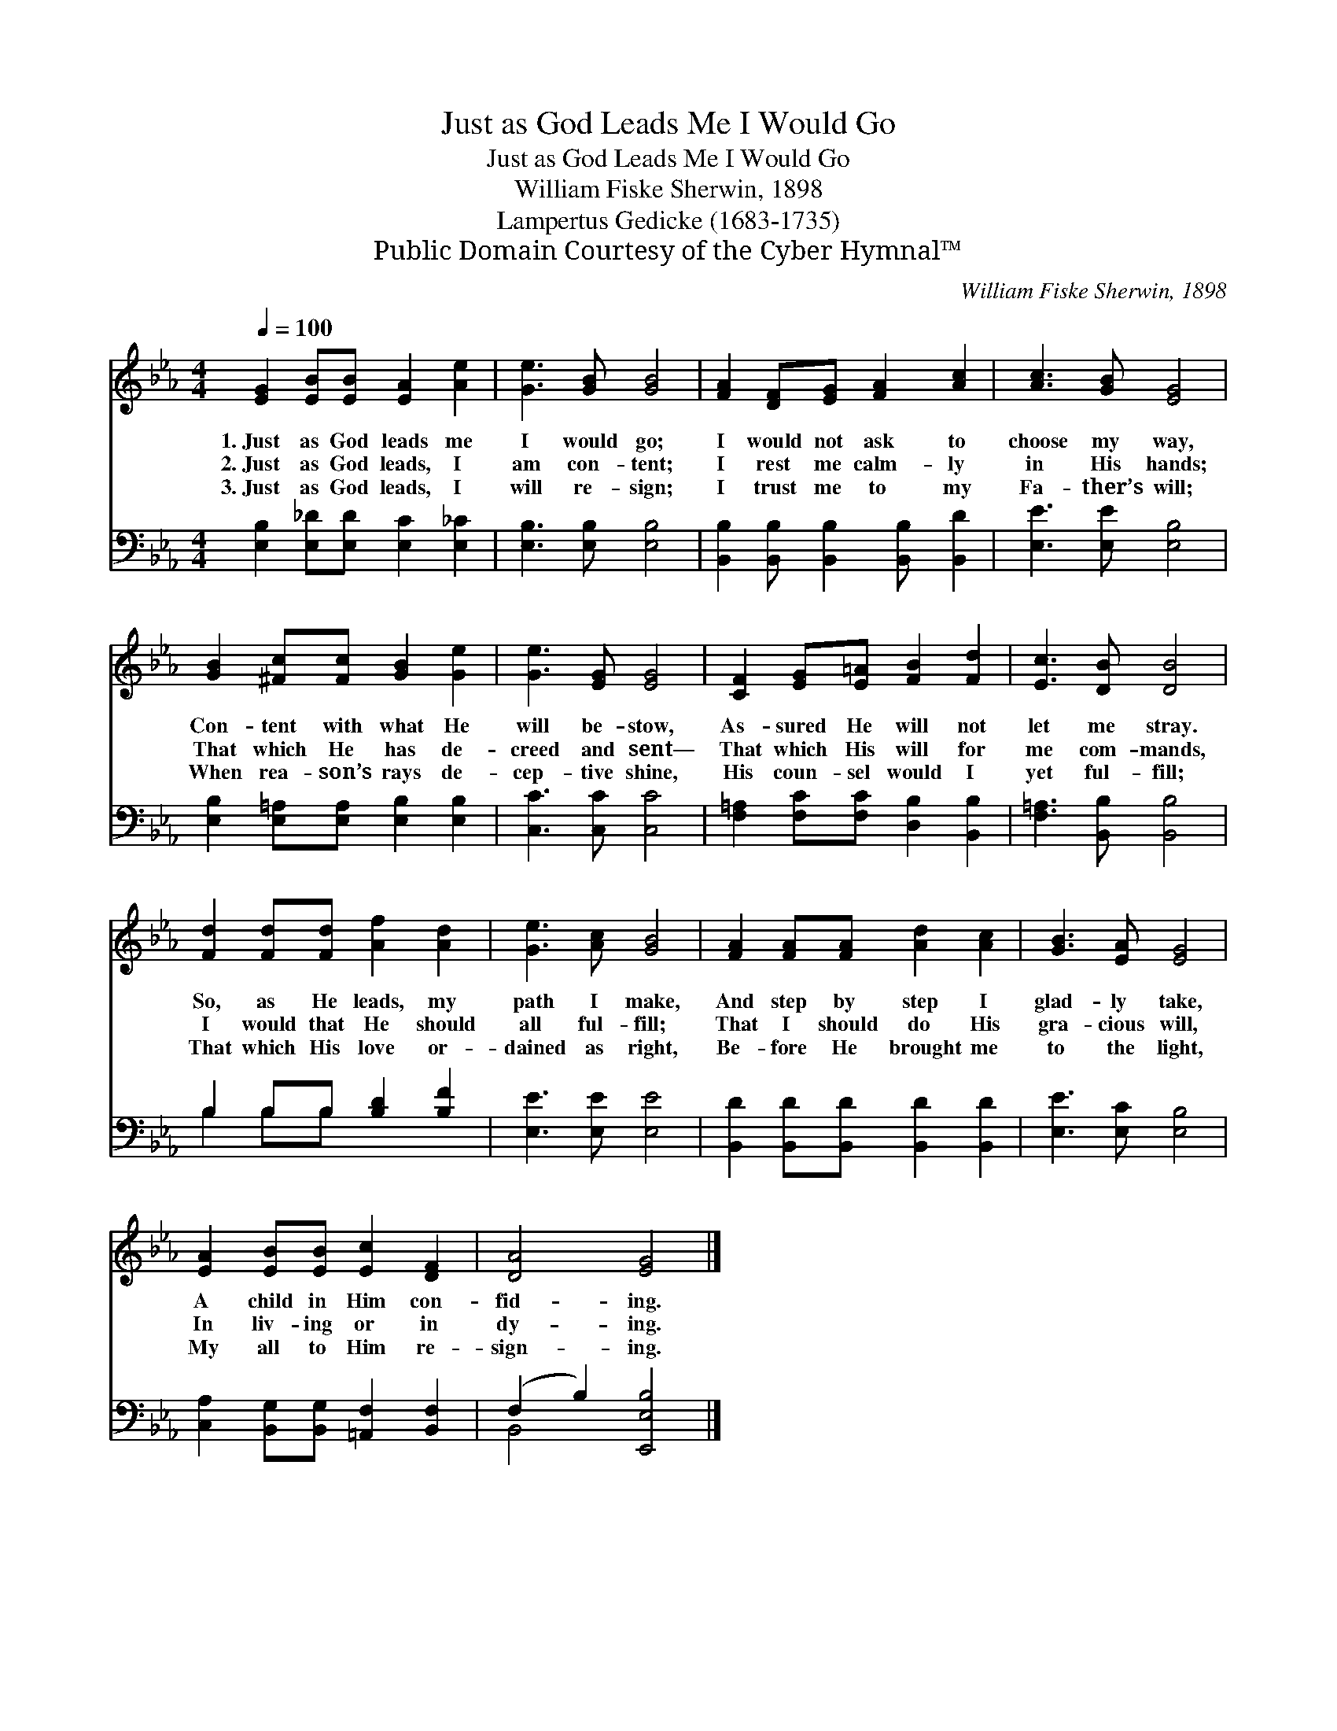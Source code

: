 X:1
T:Just as God Leads Me I Would Go
T:Just as God Leads Me I Would Go
T:William Fiske Sherwin, 1898
T:Lampertus Gedicke (1683-1735)
T:Public Domain Courtesy of the Cyber Hymnal™
C:William Fiske Sherwin, 1898
Z:Public Domain
Z:Courtesy of the Cyber Hymnal™
%%score 1 ( 2 3 )
L:1/8
Q:1/4=100
M:4/4
K:Eb
V:1 treble 
V:2 bass 
V:3 bass 
V:1
 [EG]2 [EB][EB] [EA]2 [Ae]2 | [Ge]3 [GB] [GB]4 | [FA]2 [DF][EG] [FA]2 [Ac]2 | [Ac]3 [GB] [EG]4 | %4
w: 1.~Just as God leads me|I would go;|I would not ask to|choose my way,|
w: 2.~Just as God leads, I|am con- tent;|I rest me calm- ly|in His hands;|
w: 3.~Just as God leads, I|will re- sign;|I trust me to my|Fa- ther’s will;|
 [GB]2 [^Fc][Fc] [GB]2 [Ge]2 | [Ge]3 [EG] [EG]4 | [CF]2 [EG][E=A] [FB]2 [Fd]2 | [Ec]3 [DB] [DB]4 | %8
w: Con- tent with what He|will be- stow,|As- sured He will not|let me stray.|
w: That which He has de-|creed and sent—|That which His will for|me com- mands,|
w: When rea- son’s rays de-|cep- tive shine,|His coun- sel would I|yet ful- fill;|
 [Fd]2 [Fd][Fd] [Af]2 [Ad]2 | [Ge]3 [Ac] [GB]4 | [FA]2 [FA][FA] [Ad]2 [Ac]2 | [GB]3 [EA] [EG]4 | %12
w: So, as He leads, my|path I make,|And step by step I|glad- ly take,|
w: I would that He should|all ful- fill;|That I should do His|gra- cious will,|
w: That which His love or-|dained as right,|Be- fore He brought me|to the light,|
 [EA]2 [EB][EB] [Ec]2 [DF]2 | [DA]4 [EG]4 |] %14
w: A child in Him con-|fid- ing.|
w: In liv- ing or in|dy- ing.|
w: My all to Him re-|sign- ing.|
V:2
 [E,B,]2 [E,_D][E,D] [E,C]2 [E,_C]2 | [E,B,]3 [E,B,] [E,B,]4 | %2
 [B,,B,]2 [B,,B,] [B,,B,]2 [B,,B,] [B,,D]2 | [E,E]3 [E,E] [E,B,]4 | %4
 [E,B,]2 [E,=A,][E,A,] [E,B,]2 [E,B,]2 | [C,C]3 [C,C] [C,C]4 | %6
 [F,=A,]2 [F,C][F,C] [D,B,]2 [B,,B,]2 | [F,=A,]3 [B,,B,] [B,,B,]4 | B,2 B,B, [B,D]2 [B,F]2 | %9
 [E,E]3 [E,E] [E,E]4 | [B,,D]2 [B,,D][B,,D] [B,,D]2 [B,,D]2 | [E,E]3 [E,C] [E,B,]4 | %12
 [C,A,]2 [B,,G,][B,,G,] [=A,,F,]2 [B,,F,]2 | (F,2 B,2) [E,,E,B,]4 |] %14
V:3
 x8 | x8 | x8 | x8 | x8 | x8 | x8 | x8 | B,2 B,B, x4 | x8 | x8 | x8 | x8 | B,,4 x4 |] %14

